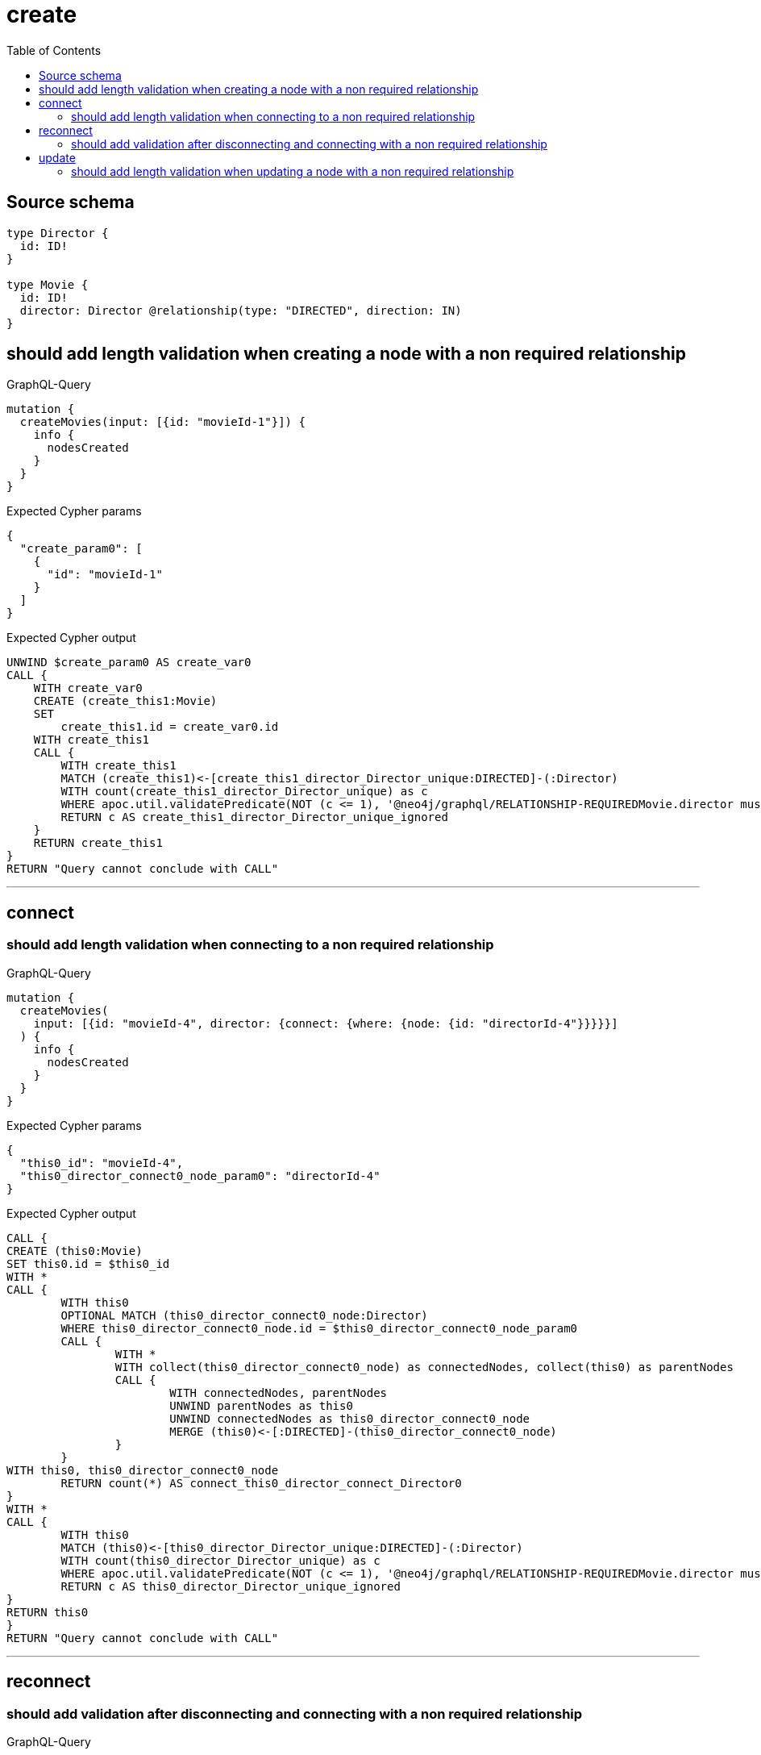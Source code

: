 :toc:

= create

== Source schema

[source,graphql,schema=true]
----
type Director {
  id: ID!
}

type Movie {
  id: ID!
  director: Director @relationship(type: "DIRECTED", direction: IN)
}
----
== should add length validation when creating a node with a non required relationship

.GraphQL-Query
[source,graphql]
----
mutation {
  createMovies(input: [{id: "movieId-1"}]) {
    info {
      nodesCreated
    }
  }
}
----

.Expected Cypher params
[source,json]
----
{
  "create_param0": [
    {
      "id": "movieId-1"
    }
  ]
}
----

.Expected Cypher output
[source,cypher]
----
UNWIND $create_param0 AS create_var0
CALL {
    WITH create_var0
    CREATE (create_this1:Movie)
    SET
        create_this1.id = create_var0.id
    WITH create_this1
    CALL {
    	WITH create_this1
    	MATCH (create_this1)<-[create_this1_director_Director_unique:DIRECTED]-(:Director)
    	WITH count(create_this1_director_Director_unique) as c
    	WHERE apoc.util.validatePredicate(NOT (c <= 1), '@neo4j/graphql/RELATIONSHIP-REQUIREDMovie.director must be less than or equal to one', [0])
    	RETURN c AS create_this1_director_Director_unique_ignored
    }
    RETURN create_this1
}
RETURN "Query cannot conclude with CALL"
----

'''

== connect

=== should add length validation when connecting to a non required relationship

.GraphQL-Query
[source,graphql]
----
mutation {
  createMovies(
    input: [{id: "movieId-4", director: {connect: {where: {node: {id: "directorId-4"}}}}}]
  ) {
    info {
      nodesCreated
    }
  }
}
----

.Expected Cypher params
[source,json]
----
{
  "this0_id": "movieId-4",
  "this0_director_connect0_node_param0": "directorId-4"
}
----

.Expected Cypher output
[source,cypher]
----
CALL {
CREATE (this0:Movie)
SET this0.id = $this0_id
WITH *
CALL {
	WITH this0
	OPTIONAL MATCH (this0_director_connect0_node:Director)
	WHERE this0_director_connect0_node.id = $this0_director_connect0_node_param0
	CALL {
		WITH *
		WITH collect(this0_director_connect0_node) as connectedNodes, collect(this0) as parentNodes
		CALL {
			WITH connectedNodes, parentNodes
			UNWIND parentNodes as this0
			UNWIND connectedNodes as this0_director_connect0_node
			MERGE (this0)<-[:DIRECTED]-(this0_director_connect0_node)
		}
	}
WITH this0, this0_director_connect0_node
	RETURN count(*) AS connect_this0_director_connect_Director0
}
WITH *
CALL {
	WITH this0
	MATCH (this0)<-[this0_director_Director_unique:DIRECTED]-(:Director)
	WITH count(this0_director_Director_unique) as c
	WHERE apoc.util.validatePredicate(NOT (c <= 1), '@neo4j/graphql/RELATIONSHIP-REQUIREDMovie.director must be less than or equal to one', [0])
	RETURN c AS this0_director_Director_unique_ignored
}
RETURN this0
}
RETURN "Query cannot conclude with CALL"
----

'''


== reconnect

=== should add validation after disconnecting and connecting with a non required relationship

.GraphQL-Query
[source,graphql]
----
mutation {
  updateMovies(
    where: {id: "movieId-6"}
    disconnect: {director: {where: {node: {id: "directorId-6"}}}}
    connect: {director: {where: {node: {id: "directorId2-6"}}}}
  ) {
    movies {
      id
      director {
        id
      }
    }
  }
}
----

.Expected Cypher params
[source,json]
----
{
  "param0": "movieId-6",
  "updateMovies_args_disconnect_director_where_Director_this_disconnect_director0param0": "directorId-6",
  "this_connect_director0_node_param0": "directorId2-6",
  "updateMovies": {
    "args": {
      "disconnect": {
        "director": {
          "where": {
            "node": {
              "id": "directorId-6"
            }
          }
        }
      }
    }
  }
}
----

.Expected Cypher output
[source,cypher]
----
MATCH (this:Movie)
WHERE this.id = $param0
WITH this
CALL {
WITH this
OPTIONAL MATCH (this)<-[this_disconnect_director0_rel:DIRECTED]-(this_disconnect_director0:Director)
WHERE this_disconnect_director0.id = $updateMovies_args_disconnect_director_where_Director_this_disconnect_director0param0
CALL {
	WITH this_disconnect_director0, this_disconnect_director0_rel, this
	WITH collect(this_disconnect_director0) as this_disconnect_director0, this_disconnect_director0_rel, this
	UNWIND this_disconnect_director0 as x
	DELETE this_disconnect_director0_rel
}
RETURN count(*) AS disconnect_this_disconnect_director_Director
}
WITH *
CALL {
	WITH this
	OPTIONAL MATCH (this_connect_director0_node:Director)
	WHERE this_connect_director0_node.id = $this_connect_director0_node_param0
	CALL {
		WITH *
		WITH collect(this_connect_director0_node) as connectedNodes, collect(this) as parentNodes
		CALL {
			WITH connectedNodes, parentNodes
			UNWIND parentNodes as this
			UNWIND connectedNodes as this_connect_director0_node
			MERGE (this)<-[:DIRECTED]-(this_connect_director0_node)
		}
	}
WITH this, this_connect_director0_node
	RETURN count(*) AS connect_this_connect_director_Director0
}
WITH *
CALL {
    WITH this
    MATCH (this)<-[update_this0:DIRECTED]-(update_this1:Director)
    WITH update_this1 { .id } AS update_this1
    RETURN head(collect(update_this1)) AS update_var2
}
WITH *
CALL {
	WITH this
	MATCH (this)<-[this_director_Director_unique:DIRECTED]-(:Director)
	WITH count(this_director_Director_unique) as c
	WHERE apoc.util.validatePredicate(NOT (c <= 1), '@neo4j/graphql/RELATIONSHIP-REQUIREDMovie.director must be less than or equal to one', [0])
	RETURN c AS this_director_Director_unique_ignored
}
RETURN collect(DISTINCT this { .id, director: update_var2 }) AS data
----

'''


== update

=== should add length validation when updating a node with a non required relationship

.GraphQL-Query
[source,graphql]
----
mutation {
  updateMovies(where: {id: "movieId-3"}, update: {id: "movieId-3"}) {
    info {
      nodesCreated
    }
  }
}
----

.Expected Cypher params
[source,json]
----
{
  "param0": "movieId-3",
  "this_update_id": "movieId-3"
}
----

.Expected Cypher output
[source,cypher]
----
MATCH (this:Movie)
WHERE this.id = $param0


SET this.id = $this_update_id

WITH *
CALL {
	WITH this
	MATCH (this)<-[this_director_Director_unique:DIRECTED]-(:Director)
	WITH count(this_director_Director_unique) as c
	WHERE apoc.util.validatePredicate(NOT (c <= 1), '@neo4j/graphql/RELATIONSHIP-REQUIREDMovie.director must be less than or equal to one', [0])
	RETURN c AS this_director_Director_unique_ignored
}
RETURN 'Query cannot conclude with CALL'
----

'''



